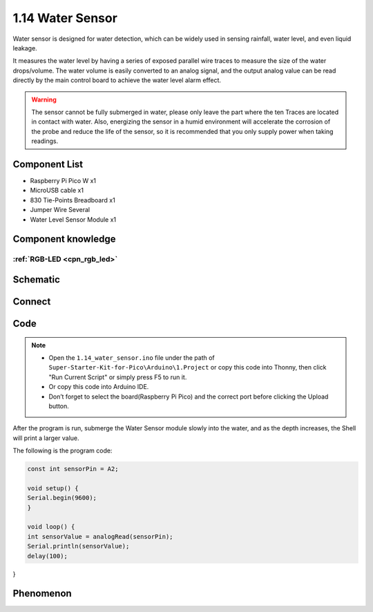 1.14 Water Sensor
====================
Water sensor is designed for water detection, which can be widely used in sensing 
rainfall, water level, and even liquid leakage.

It measures the water level by having a series of exposed parallel wire traces to 
measure the size of the water drops/volume. The water volume is easily converted 
to an analog signal, and the output analog value can be read directly by the main 
control board to achieve the water level alarm effect.

.. warning:: 

    The sensor cannot be fully submerged in water, please only leave the part 
    where the ten Traces are located in contact with water. Also, energizing the 
    sensor in a humid environment will accelerate the corrosion of the probe and 
    reduce the life of the sensor, so it is recommended that you only supply power 
    when taking readings.

Component List
^^^^^^^^^^^^^^^
- Raspberry Pi Pico W x1
- MicroUSB cable x1
- 830 Tie-Points Breadboard x1
- Jumper Wire Several
- Water Level Sensor Module x1

Component knowledge
^^^^^^^^^^^^^^^^^^^^
:ref:`RGB-LED <cpn_rgb_led>`
"""""""""""""""""""""""""""""""

Schematic
^^^^^^^^^^
.. image:: img/2.sch/1.14.png

Connect
^^^^^^^^^
.. image:: img/3.connect/1.14.png

Code
^^^^^^^
.. note::

    * Open the ``1.14_water_sensor.ino`` file under the path of ``Super-Starter-Kit-for-Pico\Arduino\1.Project`` or copy this code into Thonny, then click "Run Current Script" or simply press F5 to run it.

    * Or copy this code into Arduino IDE.

    * Don’t forget to select the board(Raspberry Pi Pico) and the correct port before clicking the Upload button. 

.. image:: img/4.software/1.14.png

After the program is run, submerge the Water Sensor module slowly into the water, 
and as the depth increases, the Shell will print a larger value.

The following is the program code:

.. code-block:: c++

    const int sensorPin = A2;

    void setup() {
    Serial.begin(9600);
    }

    void loop() {
    int sensorValue = analogRead(sensorPin);
    Serial.println(sensorValue);
    delay(100);
}


Phenomenon
^^^^^^^^^^^
.. image:: img/5.phenomenon/1.14.png
    :width: 100%